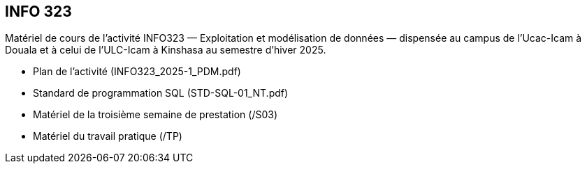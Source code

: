 == INFO 323
Matériel de cours de l’activité INFO323 — Exploitation et modélisation de données — dispensée au campus de l’Ucac-Icam à Douala et à celui de l’ULC-Icam à Kinshasa au semestre d’hiver 2025.

* Plan de l’activité (INFO323_2025-1_PDM.pdf)
* Standard de programmation SQL (STD-SQL-01_NT.pdf)
* Matériel de la troisième semaine de prestation (/S03)
* Matériel du travail pratique (/TP)

// include::Foire aux questions.adoc[]
